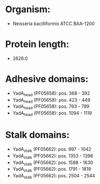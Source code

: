 * Organism:
- Neisseria bacilliformis ATCC BAA-1200
* Protein length:
- 2626.0
* Adhesive domains:
- YadA_head (PF05658): pos. 368 - 392
- YadA_head (PF05658): pos. 423 - 449
- YadA_head (PF05658): pos. 763 - 789
- YadA_head (PF05658): pos. 1094 - 1119
* Stalk domains:
- YadA_stalk (PF05662): pos. 997 - 1042
- YadA_stalk (PF05662): pos. 1353 - 1398
- YadA_stalk (PF05662): pos. 1588 - 1630
- YadA_stalk (PF05662): pos. 1791 - 1819
- YadA_stalk (PF05662): pos. 2504 - 2544

